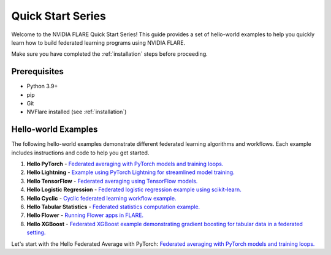 .. _quickstart:

###################
Quick Start Series
###################

Welcome to the NVIDIA FLARE Quick Start Series! This guide provides a set of hello-world examples to help you quickly learn how to build federated learning programs using NVIDIA FLARE.

Make sure you have completed the :ref:`installation` steps before proceeding.

Prerequisites
=============

- Python 3.9+
- pip
- Git
- NVFlare installed (see :ref:`installation`)

Hello-world Examples
====================

The following hello-world examples demonstrate different federated learning algorithms and workflows. Each example includes instructions and code to help you get started.

1. **Hello PyTorch** - `Federated averaging with PyTorch models and training loops. <hello-world/hello-pt/index.html>`_

2. **Hello Lightning** - `Example using PyTorch Lightning for streamlined model training. <hello-world/hello-lightning/index.html>`_

3. **Hello TensorFlow** - `Federated averaging using TensorFlow models. <hello-world/hello-tf/index.html>`_

4. **Hello Logistic Regression** - `Federated logistic regression example using scikit-learn. <hello-world/hello-lr/index.html>`_

5. **Hello Cyclic** - `Cyclic federated learning workflow example. <hello-world/hello-cyclic/index.html>`_

6. **Hello Tabular Statistics** - `Federated statistics computation example. <hello-world/hello-tabular-stats/index.html>`_

7. **Hello Flower** - `Running Flower apps in FLARE. <hello-world/hello-flower/index.html>`_

8. **Hello XGBoost** - `Federated XGBoost example demonstrating gradient boosting for tabular data in a federated setting. <hello-world/hello-xgboost/index.html>`_

Let's start with the Hello Federated Average with PyTorch: `Federated averaging with PyTorch models and training loops. <hello-world/hello-pt/index.html>`_